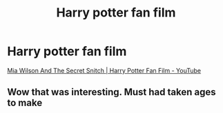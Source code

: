 #+TITLE: Harry potter fan film

* Harry potter fan film
:PROPERTIES:
:Author: Exploding-noodle
:Score: 0
:DateUnix: 1620396565.0
:DateShort: 2021-May-07
:FlairText: Self-Promotion
:END:
[[https://www.youtube.com/watch?v=K2PJi0xTJlk&t=10s][Mia Wilson And The Secret Snitch | Harry Potter Fan Film - YouTube]]


** Wow that was interesting. Must had taken ages to make
:PROPERTIES:
:Author: 1048759302
:Score: 1
:DateUnix: 1620426111.0
:DateShort: 2021-May-08
:END:
